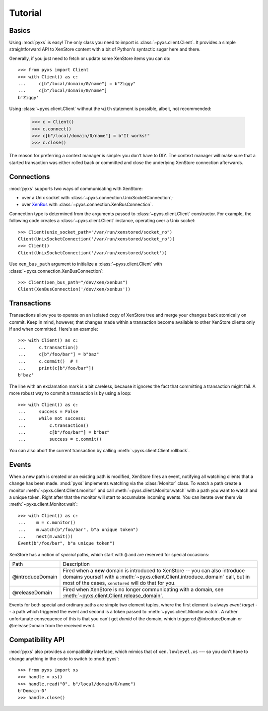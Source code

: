 .. _tutorial:

Tutorial
========


Basics
------

Using :mod:`pyxs` is easy! The only class you need to import is
:class:`~pyxs.client.Client`. It provides a simple straightforward API
to XenStore content with a bit of Python's syntactic sugar here and
there.

Generally, if you just need to fetch or update some XenStore items you
can do::

   >>> from pyxs import Client
   >>> with Client() as c:
   ...     c[b"/local/domain/0/name"] = b"Ziggy"
   ...     c[b"/local/domain/0/name"]
   b'Ziggy'

Using :class:`~pyxs.client.Client` without the ``with`` statement is
possible, albeit, not recommended:

  >>> c = Client()
  >>> c.connect()
  >>> c[b"/local/domain/0/name"] = b"It works!"
  >>> c.close()

The reason for preferring a context manager is simple: you don't have
to DIY. The context manager will make sure that a started transaction
was either rolled back or committed and close the underlying XenStore
connection afterwards.

Connections
-----------

:mod:`pyxs` supports two ways of communicating with XenStore:

* over a Unix socket with :class:`~pyxs.connection.UnixSocketConnection`;
* over XenBus_ with :class:`~pyxs.connection.XenBusConnection`.

Connection type is determined from the arguments passed to
:class:`~pyxs.client.Client` constructor. For example, the
following code creates a :class:`~pyxs.client.Client` instance,
operating over a Unix socket::

    >>> Client(unix_socket_path="/var/run/xenstored/socket_ro")
    Client(UnixSocketConnection('/var/run/xenstored/socket_ro'))
    >>> Client()
    Client(UnixSocketConnection('/var/run/xenstored/socket'))

Use ``xen_bus_path`` argument to initialize a :class:`~pyxs.client.Client` with
:class:`~pyxs.connection.XenBusConnection`::

    >>> Client(xen_bus_path="/dev/xen/xenbus")
    Client(XenBusConnection('/dev/xen/xenbus'))

.. _XenBus: http://wiki.xensource.com/xenwiki/XenBus

Transactions
------------

Transactions allow you to operate on an isolated copy of XenStore tree
and merge your changes back atomically on commit. Keep in mind, however,
that changes made within a transaction become available to other XenStore
clients only if and when committed.  Here's an example::

    >>> with Client() as c:
    ...     c.transaction()
    ...     c[b"/foo/bar"] = b"baz"
    ...     c.commit()  # !
    ...     print(c[b"/foo/bar"])
    b'baz'

The line with an exclamation mark is a bit careless, because it
ignores the fact that committing a transaction might fail. A more
robust way to commit a transaction is by using a loop::

    >>> with Client() as c:
    ...     success = False
    ...     while not success:
    ...         c.transaction()
    ...         c[b"/foo/bar"] = b"baz"
    ...         success = c.commit()

You can also abort the current transaction by calling
:meth:`~pyxs.client.Client.rollback`.

Events
------

When a new path is created or an existing path is modified, XenStore
fires an event, notifying all watching clients that a change has been
made.  :mod:`pyxs` implements watching via the :class:`Monitor`
class. To watch a path create a monitor
:meth:`~pyxs.client.Client.monitor` and call
:meth:`~pyxs.client.Monitor.watch` with a path you want to watch and a
unique token. Right after that the monitor will start to accumulate
incoming events.  You can iterate over them via
:meth:`~pyxs.client.Monitor.wait`::

    >>> with Client() as c:
    ...    m = c.monitor()
    ...    m.watch(b"/foo/bar", b"a unique token")
    ...    next(m.wait())
    Event(b"/foo/bar", b"a unique token")

XenStore has a notion of *special* paths, which start with ``@`` and
are reserved for special occasions:

================  ================================================
Path              Description
----------------  ------------------------------------------------
@introduceDomain  Fired when a **new** domain is introduced to
                  XenStore -- you can also introduce domains
                  yourself with a
                  :meth:`~pyxs.client.Client.introduce_domain`
                  call, but in most of the cases, ``xenstored``
                  will do that for you.
@releaseDomain    Fired when XenStore is no longer communicating
                  with a domain, see
                  :meth:`~pyxs.client.Client.release_domain`.
================  ================================================

Events for both special and ordinary paths are simple two element
tuples, where the first element is always `event target` -- a path
which triggered the event and second is a token passed to
:meth:`~pyxs.client.Monitor.watch`. A rather unfortunate consequence
of this is that you can't get `domid` of the domain, which triggered
@introduceDomain or @releaseDomain from the received event.


Compatibility API
-----------------

:mod:`pyxs` also provides a compatibility interface, which mimics that
of ``xen.lowlevel.xs`` --- so you don't have to change
anything in the code to switch to :mod:`pyxs`::

   >>> from pyxs import xs
   >>> handle = xs()
   >>> handle.read("0", b"/local/domain/0/name")
   b'Domain-0'
   >>> handle.close()
